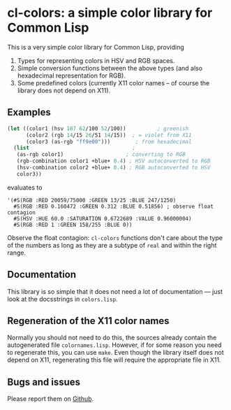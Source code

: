 * cl-colors: a simple color library for Common Lisp

This is a very simple color library for Common Lisp, providing

1. Types for representing colors in HSV and RGB spaces.
2. Simple conversion functions between the above types (and also hexadecimal representation for RGB).
3. Some predefined colors (currently X11 color names -- of course the library does not depend on X11).

** Examples

#+BEGIN_SRC lisp
(let ((color1 (hsv 107 62/100 52/100))          ; greenish
      (color2 (rgb 14/15 26/51 14/15))  ; = violet from X11
      (color3 (as-rgb "ff9e00")))        ; from hexadecimal
  (list                                 ;
   (as-rgb color1)                    ; converting to RGB
   (rgb-combination color1 +blue+ 0.4) ; HSV autoconverted to RGB
   (hsv-combination color2 +blue+ 0.4) ; RGB autoconverted to HSV
   color3))
#+END_SRC
evaluates to
#+BEGIN_EXAMPLE
'(#S(RGB :RED 20059/75000 :GREEN 13/25 :BLUE 247/1250)
  #S(RGB :RED 0.160472 :GREEN 0.312 :BLUE 0.51856) ; observe float contagion
  #S(HSV :HUE 60.0 :SATURATION 0.6722689 :VALUE 0.96000004)
  #S(RGB :RED 1 :GREEN 158/255 :BLUE 0))
#+END_EXAMPLE

Observe the float contagion: =cl-colors= functions don't care about the type of the numbers as long as they are a subtype of =real= and within the right range.

** Documentation

This library is so simple that it does not need a lot of documentation --- just look at the docsstrings in =colors.lisp=.

** Regeneration of the X11 color names

Normally you should not need to do this, the sources already contain the autogenerated file =colornames.lisp=.  However, if for some reason you need to regenerate this, you can use =make=.  Even though the library itself does not depend on X11, regenerating this file will require the appropriate file in X11.

** Bugs and issues

Please report them on [[https://github.com/tpapp/cl-colors/issues][Github]].
